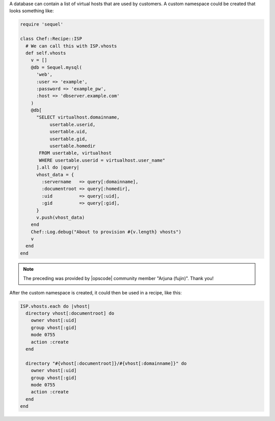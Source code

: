.. This is an included how-to. 


A database can contain a list of virtual hosts that are used by customers. A custom namespace could be created that looks something like:

.. code-block:: ruby

   require 'sequel'
   
   class Chef::Recipe::ISP
     # We can call this with ISP.vhosts
     def self.vhosts
       v = []
       @db = Sequel.mysql(
         'web', 
         :user => 'example', 
         :password => 'example_pw', 
         :host => 'dbserver.example.com'
       )
       @db[
         "SELECT virtualhost.domainname, 
              usertable.userid, 
              usertable.uid, 
              usertable.gid, 
              usertable.homedir
          FROM usertable, virtualhost
          WHERE usertable.userid = virtualhost.user_name"
         ].all do |query|
         vhost_data = {
           :servername   => query[:domainname],
           :documentroot => query[:homedir],
           :uid          => query[:uid],
           :gid          => query[:gid],
         }
         v.push(vhost_data)
       end
       Chef::Log.debug("About to provision #{v.length} vhosts")
       v
     end
   end

.. note:: The preceding was provided by |opscode| community member "Arjuna (fujin)". Thank you!

After the custom namespace is created, it could then be used in a recipe, like this:

.. code-block:: ruby

   ISP.vhosts.each do |vhost|
     directory vhost[:documentroot] do
       owner vhost[:uid]
       group vhost[:gid]
       mode 0755
       action :create
     end
    
     directory "#{vhost[:documentroot]}/#{vhost[:domainname]}" do
       owner vhost[:uid]
       group vhost[:gid]
       mode 0755
       action :create
     end
   end
